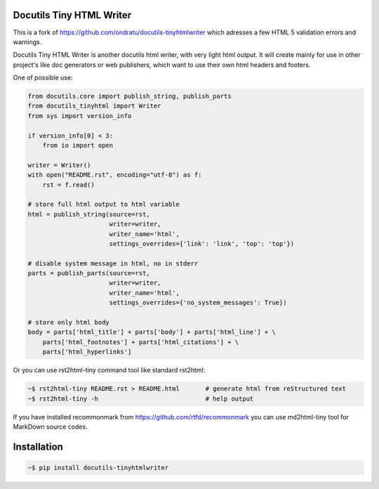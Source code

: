 Docutils Tiny HTML Writer
-------------------------

This is a fork of https://github.com/ondratu/docutils-tinyhtmlwriter which adresses
a few HTML 5 validation errors and warnings.

Docutils Tiny HTML Writer is another docutils html writer, with very light html
output. It will create mainly for use in other project's like doc generators or
web publishers, which want to use their own html headers and footers.

One of possible use:

.. code-block:: python
    :name: example

    from docutils.core import publish_string, publish_parts
    from docutils_tinyhtml import Writer
    from sys import version_info

    if version_info[0] < 3:
        from io import open

    writer = Writer()
    with open("README.rst", encoding="utf-8") as f:
        rst = f.read()

    # store full html output to html variable
    html = publish_string(source=rst,
                          writer=writer,
                          writer_name='html',
                          settings_overrides={'link': 'link', 'top': 'top'})

    # disable system message in html, no in stderr
    parts = publish_parts(source=rst,
                          writer=writer,
                          writer_name='html',
                          settings_overrides={'no_system_messages': True})

    # store only html body
    body = parts['html_title'] + parts['body'] + parts['html_line'] + \
        parts['html_footnotes'] + parts['html_citations'] + \
        parts['html_hyperlinks']


Or you can use rst2html-tiny command tool like standard rst2html:

.. code-block:: sh

    ~$ rst2html-tiny README.rst > README.html       # generate html from reStructured text
    ~$ rst2html-tiny -h                             # help output

If you have installed recommonmark from https://github.com/rtfd/recommonmark
you can use md2html-tiny tool for MarkDown source codes.


Installation
------------
.. code-block:: sh

    ~$ pip install docutils-tinyhtmlwriter
